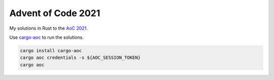 Advent of Code 2021
===================

My solutions in Rust to the `AoC 2021 <https://adventofcode.com/2021>`_.


Use `cargo-aoc <https://github.com/gobanos/cargo-aoc>`_ to run the solutions.

.. code:: bash

   cargo install cargo-aoc
   cargo aoc credentials -s ${AOC_SESSION_TOKEN}
   cargo aoc
